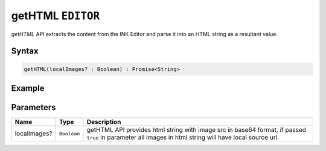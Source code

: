 getHTML ``EDITOR``
==================

`getHTML` API extracts the content from the INK Editor and parse it into an HTML string as a resultant value.

Syntax
++++++

.. code-block:: javascript

   getHTML(localImages? : Boolean) : Promise<String>

Example
+++++++

.. code-block:: javascript
    :linenos:

    import INKAPI from './inkapi.js'

    INKAPI.ready(async () => {

      const EDITOR = INKAPI.editor;

      EDITOR.getHTML().then(htmlStr => {

        console.log(htmlStr);
      
      });

      //Or use async/await

      const htmlStr = await EDITOR.getHTML(true); // receive images src in local source url
      console.log(htmlStr);
      
    });


Parameters
++++++++++

+--------------+-------------+---------------------------------------------------------------------------------------------------------------------------------------------------------------+
| Name         | Type        | Description                                                                                                                                                   |
+==============+=============+===============================================================================================================================================================+
| localImages? | ``Boolean`` | getHTML API provides html string with image src in base64 format, if passed ``true`` in parameter all images in html string will have local source url.       |
+--------------+-------------+---------------------------------------------------------------------------------------------------------------------------------------------------------------+
